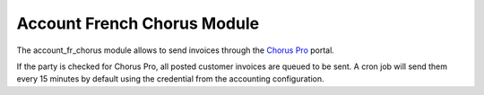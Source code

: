 Account French Chorus Module
############################

The account_fr_chorus module allows to send invoices through the `Chorus Pro
<https://chorus-pro.gouv.fr/>`_ portal.

If the party is checked for Chorus Pro, all posted customer invoices are queued to be sent.
A cron job will send them every 15 minutes by default using the credential from
the accounting configuration.
